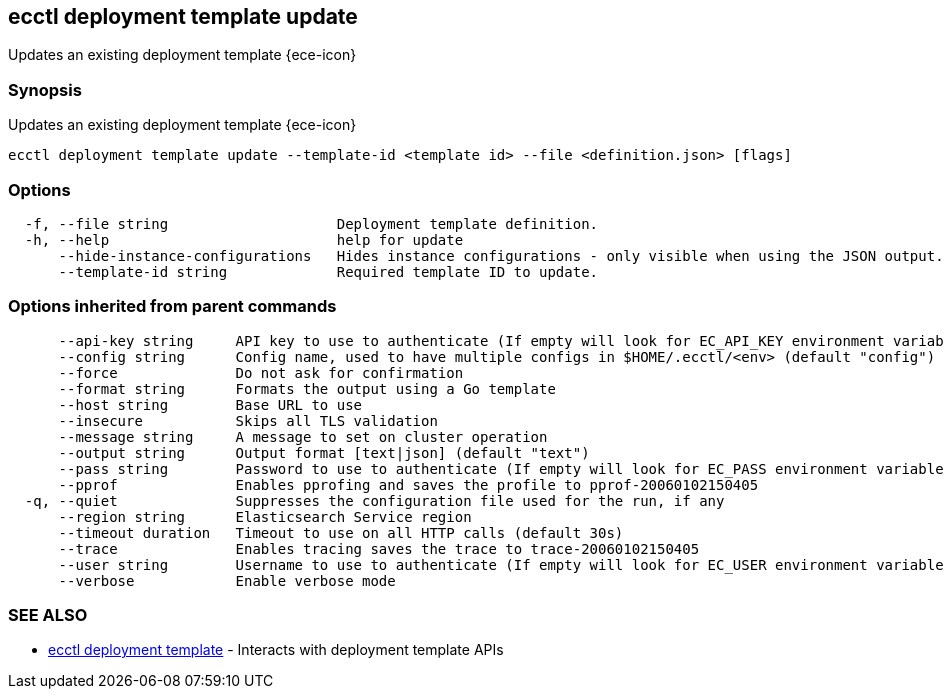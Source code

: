 [#ecctl_deployment_template_update]
== ecctl deployment template update

Updates an existing deployment template {ece-icon}

[float]
=== Synopsis

Updates an existing deployment template {ece-icon}

----
ecctl deployment template update --template-id <template id> --file <definition.json> [flags]
----

[float]
=== Options

----
  -f, --file string                    Deployment template definition.
  -h, --help                           help for update
      --hide-instance-configurations   Hides instance configurations - only visible when using the JSON output.
      --template-id string             Required template ID to update.
----

[float]
=== Options inherited from parent commands

----
      --api-key string     API key to use to authenticate (If empty will look for EC_API_KEY environment variable)
      --config string      Config name, used to have multiple configs in $HOME/.ecctl/<env> (default "config")
      --force              Do not ask for confirmation
      --format string      Formats the output using a Go template
      --host string        Base URL to use
      --insecure           Skips all TLS validation
      --message string     A message to set on cluster operation
      --output string      Output format [text|json] (default "text")
      --pass string        Password to use to authenticate (If empty will look for EC_PASS environment variable)
      --pprof              Enables pprofing and saves the profile to pprof-20060102150405
  -q, --quiet              Suppresses the configuration file used for the run, if any
      --region string      Elasticsearch Service region
      --timeout duration   Timeout to use on all HTTP calls (default 30s)
      --trace              Enables tracing saves the trace to trace-20060102150405
      --user string        Username to use to authenticate (If empty will look for EC_USER environment variable)
      --verbose            Enable verbose mode
----

[float]
=== SEE ALSO

* xref:ecctl_deployment_template[ecctl deployment template]	 - Interacts with deployment template APIs
